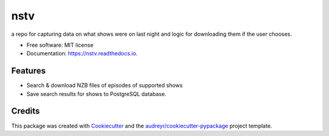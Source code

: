====
nstv
====

a repo for capturing data on what shows were on last night and logic for downloading them if the user chooses.

.. image:: https://img.shields.io/pypi/v/nstv.svg
        :target: https://pypi.python.org/pypi/nstv

.. image:: https://img.shields.io/travis/kcinnick/nstv.svg
        :target: https://travis-ci.com/kcinnick/nstv


* Free software: MIT license
* Documentation: https://nstv.readthedocs.io.


Features
--------

* Search & download NZB files of episodes of supported shows
* Save search results for shows to PostgreSQL database.

Credits
-------

This package was created with Cookiecutter_ and the `audreyr/cookiecutter-pypackage`_ project template.

.. _Cookiecutter: https://github.com/audreyr/cookiecutter
.. _`audreyr/cookiecutter-pypackage`: https://github.com/audreyr/cookiecutter-pypackage
